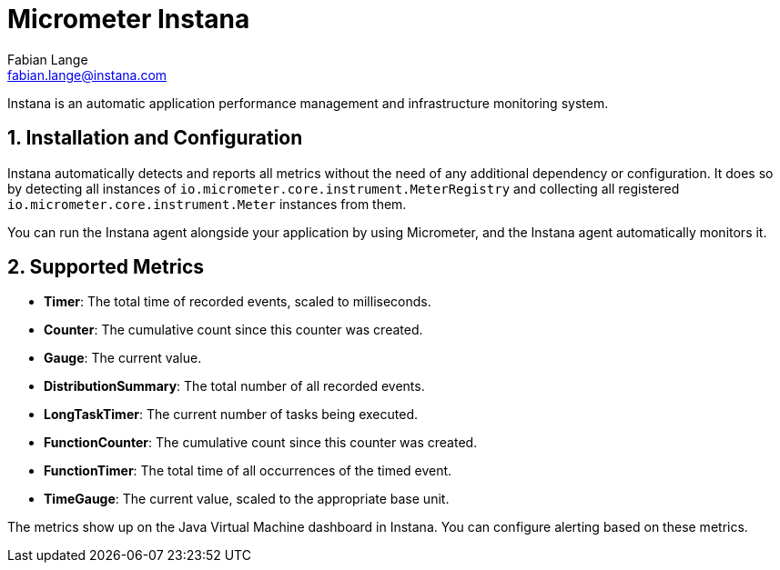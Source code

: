 = Micrometer Instana
Fabian Lange <fabian.lange@instana.com>
:sectnums:
:system: instana

Instana is an automatic application performance management and infrastructure monitoring system.

== Installation and Configuration

Instana automatically detects and reports all metrics without the need of any additional dependency or configuration.
It does so by detecting all instances of `io.micrometer.core.instrument.MeterRegistry` and collecting all registered `io.micrometer.core.instrument.Meter` instances from them.

You can run the Instana agent alongside your application by using Micrometer, and the Instana agent automatically monitors it.

== Supported Metrics

* **Timer**: The total time of recorded events, scaled to milliseconds.
* **Counter**: The cumulative count since this counter was created.
* **Gauge**: The current value.
* **DistributionSummary**: The total number of all recorded events.
* **LongTaskTimer**: The current number of tasks being executed.
* **FunctionCounter**: The cumulative count since this counter was created.
* **FunctionTimer**: The total time of all occurrences of the timed event.
* **TimeGauge**: The current value, scaled to the appropriate base unit.

The metrics show up on the Java Virtual Machine dashboard in Instana. You can configure alerting based on these metrics.
